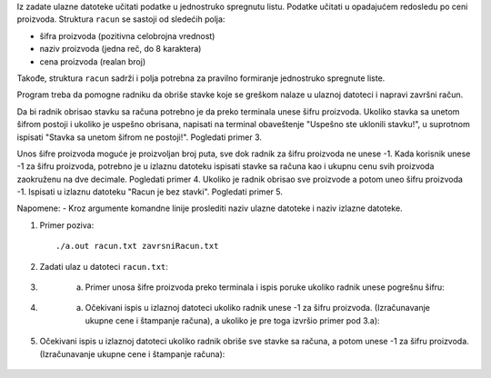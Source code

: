 Iz zadate ulazne datoteke učitati podatke u jednostruko spregnutu listu. 
Podatke učitati u opadajućem redosledu po ceni proizvoda.
Struktura ``racun`` se sastoji od sledećih polja:

- šifra proizvoda (pozitivna celobrojna vrednost)
- naziv proizvoda (jedna reč, do 8 karaktera)
- cena proizvoda (realan broj)

Takođe, struktura ``racun`` sadrži i polja potrebna za pravilno formiranje jednostruko spregnute liste.

Program treba da pomogne radniku da obriše stavke koje se greškom nalaze u ulaznoj datoteci i napravi završni račun.

Da bi radnik obrisao stavku sa računa potrebno je da preko terminala unese šifru proizvoda. 
Ukoliko stavka sa unetom šifrom postoji i ukoliko je uspešno obrisana, napisati na terminal obaveštenje "Uspešno ste uklonili stavku!", u suprotnom ispisati "Stavka sa unetom šifrom ne postoji!". Pogledati primer 3. 

Unos šifre proizvoda moguće je proizvoljan broj puta, sve dok radnik za šifru proizvoda ne unese -1. 
Kada korisnik unese -1 za šifru proizvoda, potrebno je u izlaznu datoteku ispisati stavke sa računa kao i ukupnu cenu svih proizvoda zaokruženu na dve decimale. Pogledati primer 4. 
Ukoliko je radnik obrisao sve proizvode a potom uneo šifru proizvoda -1. Ispisati u izlaznu datoteku "Racun je bez stavki". Pogledati primer 5.


Napomene:
- Kroz argumente komandne linije proslediti naziv ulazne datoteke i naziv izlazne datoteke.

1. Primer poziva::

   ./a.out racun.txt zavrsniRacun.txt
   
   
2. Zadati ulaz u datoteci ``racun.txt``:

  .. literalinclude:: racun.txt

3. 
   a) Primer unosa šifre proizvoda preko terminala i ispis poruke ukoliko radnik unese pogrešnu šifru:
    
  .. literalinclude:: ispis1.txt
   
   b) Primer unosa šifre proizvoda preko terminala i ispis poruke ukoliko radnik unese šifru koja se poklapa sa stavkom iz ulazne datoteke:
    
  .. literalinclude:: ispis2.txt
  
4. 
   a) Očekivani ispis u izlaznoj datoteci ukoliko radnik unese -1 za šifru proizvoda. (Izračunavanje ukupne cene i štampanje računa), a ukoliko je pre toga izvršio primer pod 3.a):
   
  .. literalinclude:: ispis3.txt
   
   b) Očekivani ispis u izlaznoj datoteci ukoliko radnik unese -1 za šifru proizvoda. (Izračunavanje ukupne cene i štampanje računa), a ukoliko je pre toga izvršio primer pod 3.b):
   
  .. literalinclude:: ispis4.txt
   

5. Očekivani ispis u izlaznoj datoteci ukoliko radnik obriše sve stavke sa računa, a potom unese -1 za šifru proizvoda. (Izračunavanje ukupne cene i štampanje računa):

  .. literalinclude:: ispis5.txt


